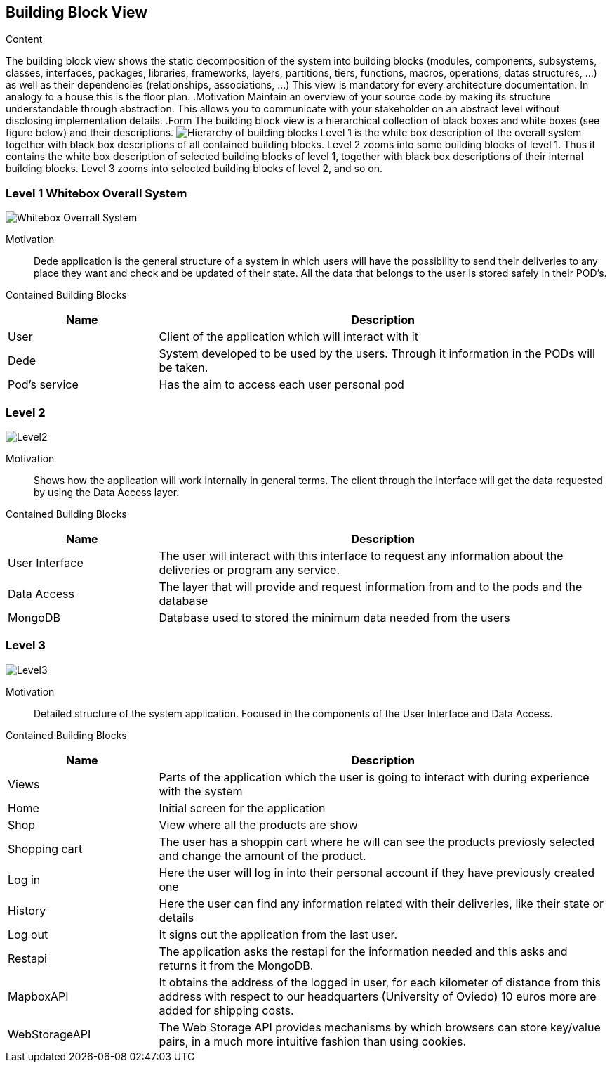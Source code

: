 [[section-building-block-view]]

== Building Block View
[role="arc42help"]
****
.Content
The building block view shows the static decomposition of the system into building blocks (modules, components, subsystems, classes,
interfaces, packages, libraries, frameworks, layers, partitions, tiers, functions, macros, operations,
datas structures, ...) as well as their dependencies (relationships, associations, ...)
This view is mandatory for every architecture documentation.
In analogy to a house this is the floor plan.
.Motivation
Maintain an overview of your source code by making its structure understandable through
abstraction.
This allows you to communicate with your stakeholder on an abstract level without disclosing implementation details.
.Form
The building block view is a hierarchical collection of black boxes and white boxes
(see figure below) and their descriptions.
image:05_building_blocks-EN.png["Hierarchy of building blocks"]
Level 1 is the white box description of the overall system together with black
box descriptions of all contained building blocks.
Level 2 zooms into some building blocks of level 1.
Thus it contains the white box description of selected building blocks of level 1, together with black box descriptions of their internal building blocks.
Level 3 zooms into selected building blocks of level 2, and so on.
****

=== Level 1 Whitebox Overall System
:imagesdir: images/ 
image:Level1.png["Whitebox Overrall System"]

Motivation::

Dede application is the general structure of a system in which users will have the possibility to send their deliveries to any place they want and check and be updated of their state. 
All the data that belongs to the user is stored safely in their POD's.

Contained Building Blocks::
[options="header",cols="1,3"]
|===
|Name| Description
|User | Client of the application which will interact with it
|Dede | System developed to be used by the users. Through it information in the PODs will be taken.  
|Pod's service| Has the aim to access each user personal pod
|===

=== Level 2

:imagesdir: images/ 
image:Level2.png["Level2"]

Motivation::

Shows how the application will work internally in general terms. The client through the interface will get the data requested by using the Data Access layer.


Contained Building Blocks::
[options="header",cols="1,3"]
|===
|Name| Description
|User Interface | The user will interact with this interface to request any information about the deliveries or program any service.
|Data Access | The layer that will provide and request information from and to the pods and the database
|MongoDB | Database used to stored the minimum data needed from the users
|===

=== Level 3

:imagesdir: images/ 
image:Level3.png["Level3"]

Motivation::

Detailed structure of the system application. Focused in the components of the User Interface and Data Access.


Contained Building Blocks::
[options="header",cols="1,3"]
|===
|Name| Description
|Views | Parts of the application which the user is going to interact with during experience with the system
|Home |  Initial screen for the application
|Shop | View where all the products are show 
|Shopping cart | The user has a shoppin cart where he will can see the products previosly selected and change the amount of the product.
|Log in |  Here the user will log in into their personal account if they have previously created one
|History | Here the user can find any information related with their deliveries, like their state or details
|Log out | It signs out the application from the last user.
|Restapi | The application asks the restapi for the information needed and this asks and returns it from the MongoDB.
|MapboxAPI | It obtains the address of the logged in user, for each kilometer of distance from this address with respect to our headquarters (University of Oviedo) 10 euros more are added for shipping costs.
|WebStorageAPI | The Web Storage API provides mechanisms by which browsers can store key/value pairs, in a much more intuitive fashion than using cookies.
|===
